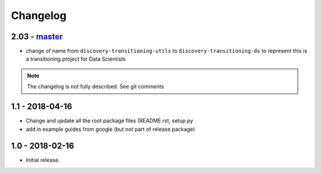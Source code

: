 
Changelog
---------

2.03 - `master`_
~~~~~~~~~~~~~~~~

* change of name from ``discovery-transitioning-utils`` to ``discovery-transitioning-ds``
  to represent this is a transitioning project for Data Scientists

.. note:: The changelog is not fully described. See git comments

1.1 - 2018-04-16
~~~~~~~~~~~~~~~~

* Change and update all the root package files (README.rst, setup.py
* add in example guides from google (but not part of release package)

1.0 - 2018-02-16
~~~~~~~~~~~~~~~~~

* Initial release.


.. _`master`: https://github.com/gigas64/discovery-transitioning-ds